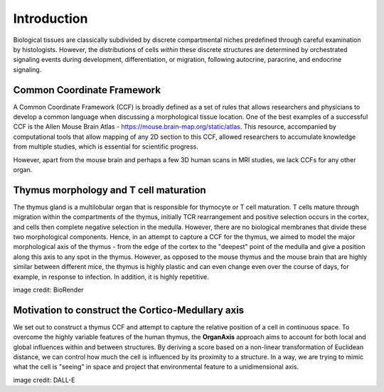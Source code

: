 Introduction
=====

Biological tissues are classically subdivided by discrete compartmental niches predefined through careful examination by histologists. However, the distributions of cells *within* these discrete structures are determined by orchestrated signaling events during development, differentiation, or migration, following autocrine, paracrine, and endocrine signaling.

Common Coordinate Framework
-----

A Common Coordinate Framework (CCF) is broadly defined as a set of rules that allows researchers and physicians to develop a common language when discussing a morphological tissue location. One of the best examples of a successful CCF is the Allen Mouse Brain Atlas - https://mouse.brain-map.org/static/atlas. This resource, accompanied by computational tools that allow mapping of any 2D section to this CCF, allowed researchers to accumulate knowledge from multiple studies, which is essential for scientific progress.

However, apart from the mouse brain and perhaps a few 3D human scans in MRI studies, we lack CCFs for any other organ.

Thymus morphology and T cell maturation
-----------------

The thymus gland is a multilobular organ that is responsible for thymocyte or T cell maturation. T cells mature through migration within the compartments of the thymus, initially TCR rearrangement and positive selection occurs in the cortex, and cells then complete negative selection in the medulla. However, there are no biological membranes that divide these two morphological components.  
Hence, in an attempt to capture a CCF for the thymus, we aimed to model the major morphological axis of the thymus - from the edge of the cortex to the "deepest" point of the medulla and give a position along this axis to any spot in the thymus. However, as opposed to the mouse thymus and the mouse brain that are highly similar between different mice, the thymus is highly plastic and can even change even over the course of days, for example, in response to infection. In addition, it is highly repetitive.

|pic1| |pic2|

.. |pic1| image:: images/illustration_T.PNG
   :width: 45%
image credit: BioRender

.. |pic2| image:: images/morphology_paed.PNG
   :width: 35%

Motivation to construct the Cortico-Medullary axis
---------------
We set out to construct a thymus CCF and attempt to capture the relative position of a cell in continuous space. To overcome the highly variable features of the human thymus, the **OrganAxis** approach aims to account for both local and global influences within and between structures. By deriving a score based on a non-linear transformation of Euclidean distance, we can control how much the cell is influenced by its proximity to a structure. In a way, we are trying to mimic what the cell is "seeing" in space and project that environmental feature to a unidimensional axis.

.. image:: images/cell_blind.PNG
   :width: 50%
image credit: DALL-E
